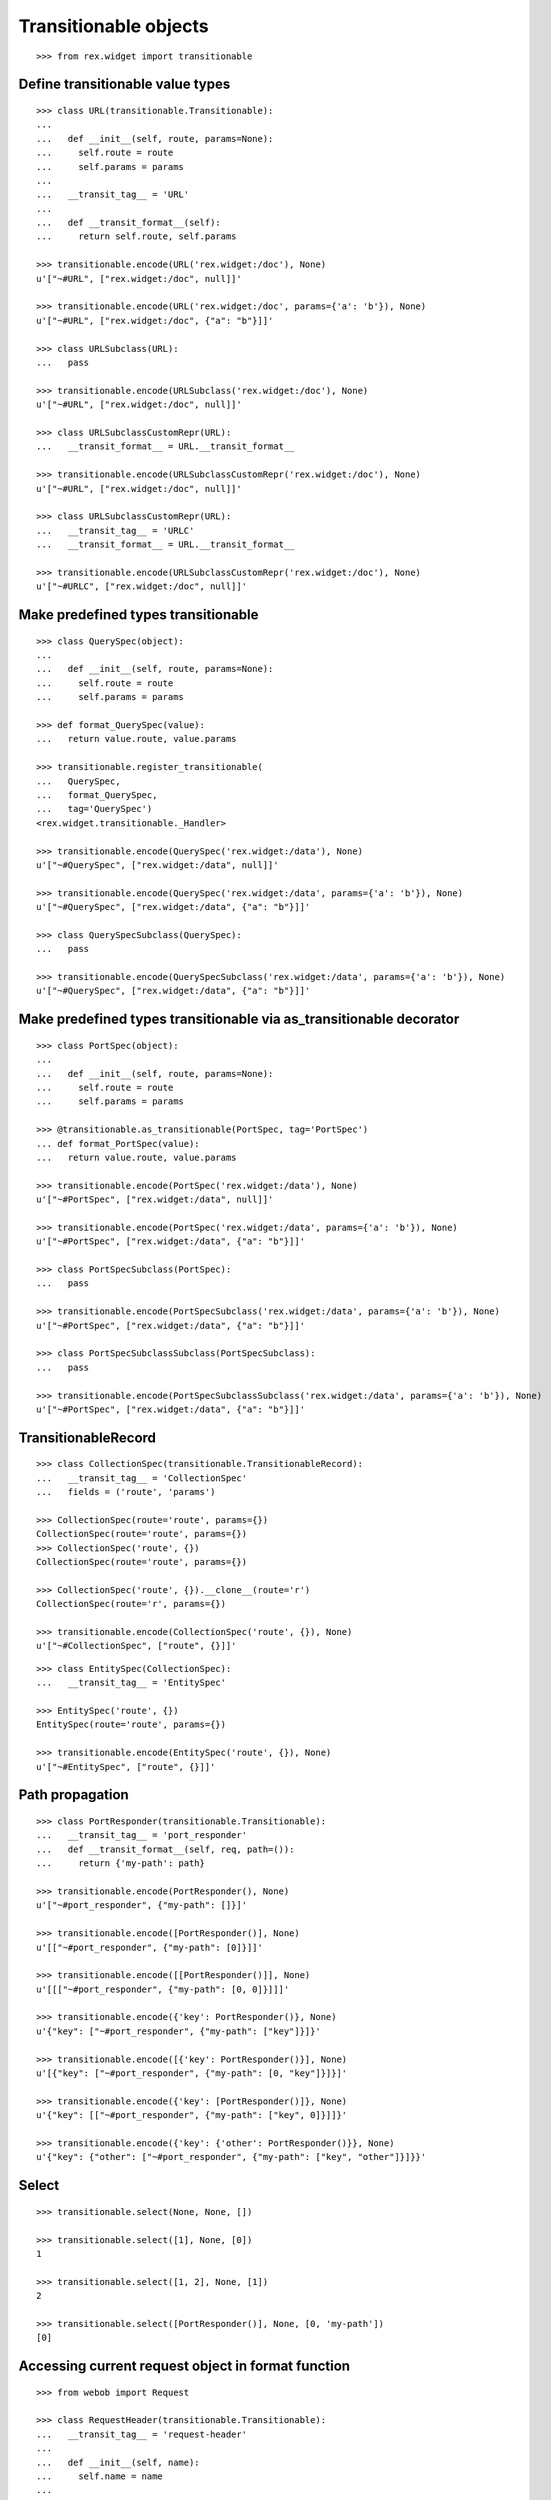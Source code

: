 Transitionable objects
======================

::

  >>> from rex.widget import transitionable

Define transitionable value types
---------------------------------

::

  >>> class URL(transitionable.Transitionable):
  ...
  ...   def __init__(self, route, params=None):
  ...     self.route = route
  ...     self.params = params
  ...
  ...   __transit_tag__ = 'URL'
  ...
  ...   def __transit_format__(self):
  ...     return self.route, self.params

  >>> transitionable.encode(URL('rex.widget:/doc'), None)
  u'["~#URL", ["rex.widget:/doc", null]]'

  >>> transitionable.encode(URL('rex.widget:/doc', params={'a': 'b'}), None)
  u'["~#URL", ["rex.widget:/doc", {"a": "b"}]]'

  >>> class URLSubclass(URL):
  ...   pass

  >>> transitionable.encode(URLSubclass('rex.widget:/doc'), None)
  u'["~#URL", ["rex.widget:/doc", null]]'

  >>> class URLSubclassCustomRepr(URL):
  ...   __transit_format__ = URL.__transit_format__

  >>> transitionable.encode(URLSubclassCustomRepr('rex.widget:/doc'), None)
  u'["~#URL", ["rex.widget:/doc", null]]'

  >>> class URLSubclassCustomRepr(URL):
  ...   __transit_tag__ = 'URLC'
  ...   __transit_format__ = URL.__transit_format__

  >>> transitionable.encode(URLSubclassCustomRepr('rex.widget:/doc'), None)
  u'["~#URLC", ["rex.widget:/doc", null]]'

Make predefined types transitionable
------------------------------------

::

  >>> class QuerySpec(object):
  ...
  ...   def __init__(self, route, params=None):
  ...     self.route = route
  ...     self.params = params

  >>> def format_QuerySpec(value):
  ...   return value.route, value.params

  >>> transitionable.register_transitionable(
  ...   QuerySpec,
  ...   format_QuerySpec,
  ...   tag='QuerySpec')
  <rex.widget.transitionable._Handler>

  >>> transitionable.encode(QuerySpec('rex.widget:/data'), None)
  u'["~#QuerySpec", ["rex.widget:/data", null]]'

  >>> transitionable.encode(QuerySpec('rex.widget:/data', params={'a': 'b'}), None)
  u'["~#QuerySpec", ["rex.widget:/data", {"a": "b"}]]'

  >>> class QuerySpecSubclass(QuerySpec):
  ...   pass

  >>> transitionable.encode(QuerySpecSubclass('rex.widget:/data', params={'a': 'b'}), None)
  u'["~#QuerySpec", ["rex.widget:/data", {"a": "b"}]]'

Make predefined types transitionable via as_transitionable decorator
--------------------------------------------------------------------

::

  >>> class PortSpec(object):
  ...
  ...   def __init__(self, route, params=None):
  ...     self.route = route
  ...     self.params = params

  >>> @transitionable.as_transitionable(PortSpec, tag='PortSpec')
  ... def format_PortSpec(value):
  ...   return value.route, value.params

  >>> transitionable.encode(PortSpec('rex.widget:/data'), None)
  u'["~#PortSpec", ["rex.widget:/data", null]]'

  >>> transitionable.encode(PortSpec('rex.widget:/data', params={'a': 'b'}), None)
  u'["~#PortSpec", ["rex.widget:/data", {"a": "b"}]]'

  >>> class PortSpecSubclass(PortSpec):
  ...   pass

  >>> transitionable.encode(PortSpecSubclass('rex.widget:/data', params={'a': 'b'}), None)
  u'["~#PortSpec", ["rex.widget:/data", {"a": "b"}]]'

  >>> class PortSpecSubclassSubclass(PortSpecSubclass):
  ...   pass

  >>> transitionable.encode(PortSpecSubclassSubclass('rex.widget:/data', params={'a': 'b'}), None)
  u'["~#PortSpec", ["rex.widget:/data", {"a": "b"}]]'

TransitionableRecord
--------------------

::

  >>> class CollectionSpec(transitionable.TransitionableRecord):
  ...   __transit_tag__ = 'CollectionSpec'
  ...   fields = ('route', 'params')

  >>> CollectionSpec(route='route', params={})
  CollectionSpec(route='route', params={})
  >>> CollectionSpec('route', {})
  CollectionSpec(route='route', params={})

  >>> CollectionSpec('route', {}).__clone__(route='r')
  CollectionSpec(route='r', params={})

  >>> transitionable.encode(CollectionSpec('route', {}), None)
  u'["~#CollectionSpec", ["route", {}]]'

::

  >>> class EntitySpec(CollectionSpec):
  ...   __transit_tag__ = 'EntitySpec'

  >>> EntitySpec('route', {})
  EntitySpec(route='route', params={})

  >>> transitionable.encode(EntitySpec('route', {}), None)
  u'["~#EntitySpec", ["route", {}]]'

Path propagation
----------------

::

  >>> class PortResponder(transitionable.Transitionable):
  ...   __transit_tag__ = 'port_responder'
  ...   def __transit_format__(self, req, path=()):
  ...     return {'my-path': path}

  >>> transitionable.encode(PortResponder(), None)
  u'["~#port_responder", {"my-path": []}]'

  >>> transitionable.encode([PortResponder()], None)
  u'[["~#port_responder", {"my-path": [0]}]]'

  >>> transitionable.encode([[PortResponder()]], None)
  u'[[["~#port_responder", {"my-path": [0, 0]}]]]'

  >>> transitionable.encode({'key': PortResponder()}, None)
  u'{"key": ["~#port_responder", {"my-path": ["key"]}]}'

  >>> transitionable.encode([{'key': PortResponder()}], None)
  u'[{"key": ["~#port_responder", {"my-path": [0, "key"]}]}]'

  >>> transitionable.encode({'key': [PortResponder()]}, None)
  u'{"key": [["~#port_responder", {"my-path": ["key", 0]}]]}'

  >>> transitionable.encode({'key': {'other': PortResponder()}}, None)
  u'{"key": {"other": ["~#port_responder", {"my-path": ["key", "other"]}]}}'

Select
------

::

  >>> transitionable.select(None, None, [])

  >>> transitionable.select([1], None, [0])
  1

  >>> transitionable.select([1, 2], None, [1])
  2

  >>> transitionable.select([PortResponder()], None, [0, 'my-path'])
  [0]

Accessing current request object in format function
---------------------------------------------------

::

  >>> from webob import Request

  >>> class RequestHeader(transitionable.Transitionable):
  ...   __transit_tag__ = 'request-header'
  ...
  ...   def __init__(self, name):
  ...     self.name = name
  ...
  ...   def __transit_format__(self, req):
  ...     return req.headers[self.name]

  >>> header = RequestHeader('Accept')
  >>> req = Request.blank('/', accept='application/json')
  >>> transitionable.encode(header, req)
  u'["~#request-header", "application/json"]'

Failures
--------

::

  >>> class NonTransitionable(object):
  ...   pass

  >>> transitionable.encode(NonTransitionable(), None) # doctest: +ELLIPSIS
  Traceback (most recent call last):
  ...
  KeyError: "No handler found for: <class '__main__.NonTransitionable'>"
